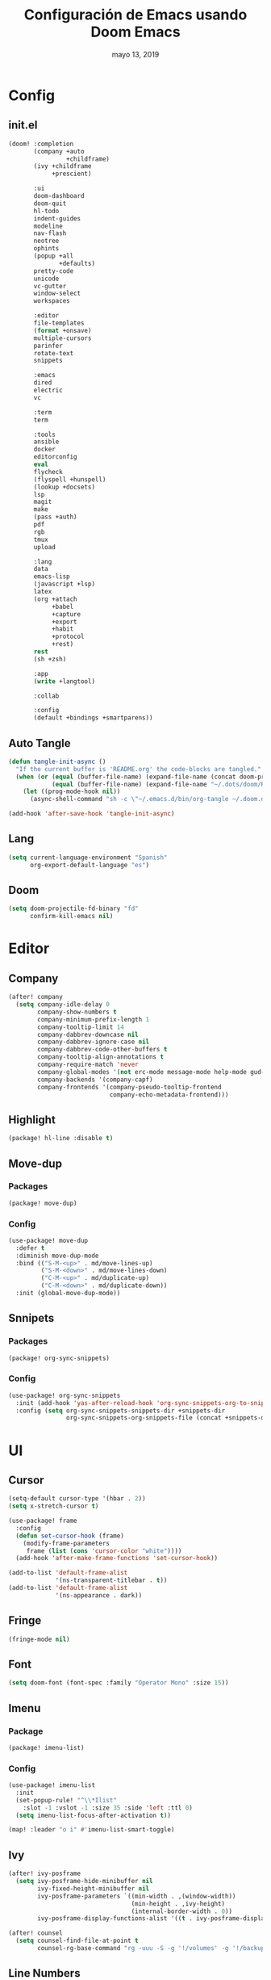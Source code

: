 #+TITLE:   Configuración de Emacs usando Doom Emacs
#+DATE:    mayo 13, 2019
#+SINCE:   {replace with next tagged release version}

* Config
** init.el
#+BEGIN_SRC emacs-lisp :tangle init.el
(doom! :completion
       (company +auto
                +childframe)
       (ivy +childframe
            +prescient)

       :ui
       doom-dashboard
       doom-quit
       hl-todo
       indent-guides
       modeline
       nav-flash
       neotree
       ophints
       (popup +all
              +defaults)
       pretty-code
       unicode
       vc-gutter
       window-select
       workspaces

       :editor
       file-templates
       (format +onsave)
       multiple-cursors
       parinfer
       rotate-text
       snippets

       :emacs
       dired
       electric
       vc

       :term
       term

       :tools
       ansible
       docker
       editorconfig
       eval
       flycheck
       (flyspell +hunspell)
       (lookup +docsets)
       lsp
       magit
       make
       (pass +auth)
       pdf
       rgb
       tmux
       upload

       :lang
       data
       emacs-lisp
       (javascript +lsp)
       latex
       (org +attach
            +babel
            +capture
            +export
            +habit
            +protocol
            +rest)
       rest
       (sh +zsh)

       :app
       (write +langtool)

       :collab

       :config
       (default +bindings +smartparens))
#+END_SRC
** Auto Tangle
#+BEGIN_SRC emacs-lisp :tangle config.el
(defun tangle-init-async ()
  "If the current buffer is 'README.org' the code-blocks are tangled."
  (when (or (equal (buffer-file-name) (expand-file-name (concat doom-private-dir "README.org")))
            (equal (buffer-file-name) (expand-file-name "~/.dots/doom/README.org")))
    (let ((prog-mode-hook nil))
      (async-shell-command "sh -c \"~/.emacs.d/bin/org-tangle ~/.doom.d/README.org\"" "*Messages*"))))

(add-hook 'after-save-hook 'tangle-init-async)
#+END_SRC
** Lang
#+BEGIN_SRC emacs-lisp :tangle config.el
(setq current-language-environment "Spanish"
      org-export-default-language "es")
#+END_SRC
** Doom
#+BEGIN_SRC emacs-lisp :tangle config.el
(setq doom-projectile-fd-binary "fd"
      confirm-kill-emacs nil)
#+END_SRC
* Editor
** Company
#+BEGIN_SRC emacs-lisp :tangle config.el
 (after! company
   (setq company-idle-delay 0
         company-show-numbers t
         company-minimum-prefix-length 1
         company-tooltip-limit 14
         company-dabbrev-downcase nil
         company-dabbrev-ignore-case nil
         company-dabbrev-code-other-buffers t
         company-tooltip-align-annotations t
         company-require-match 'never
         company-global-modes '(not erc-mode message-mode help-mode gud-mode eshell-mode)
         company-backends '(company-capf)
         company-frontends '(company-pseudo-tooltip-frontend
                             company-echo-metadata-frontend)))
#+END_SRC
** Highlight
#+BEGIN_SRC emacs-lisp :tangle packages.el
(package! hl-line :disable t)
#+END_SRC
** Move-dup
*** Packages
#+BEGIN_SRC emacs-lisp :tangle packages.el
(package! move-dup)
#+END_SRC
*** Config
#+BEGIN_SRC emacs-lisp :tangle config.el
(use-package! move-dup
  :defer t
  :diminish move-dup-mode
  :bind (("S-M-<up>" . md/move-lines-up)
         ("S-M-<down>" . md/move-lines-down)
         ("C-M-<up>" . md/duplicate-up)
         ("C-M-<down>" . md/duplicate-down))
  :init (global-move-dup-mode))
#+END_SRC
** Snnipets
*** Packages
#+BEGIN_SRC emacs-lisp :tangle packages.el
(package! org-sync-snippets)
#+END_SRC
*** Config
#+BEGIN_SRC emacs-lisp :tangle config.el
(use-package! org-sync-snippets
  :init (add-hook 'yas-after-reload-hook 'org-sync-snippets-org-to-snippets)
  :config (setq org-sync-snippets-snippets-dir +snippets-dir
                org-sync-snippets-org-snippets-file (concat +snippets-dir "snippets.org")))
#+END_SRC
* UI
** Cursor
#+BEGIN_SRC emacs-lisp :tangle config.el
(setq-default cursor-type '(hbar . 2))
(setq x-stretch-cursor t)

(use-package! frame
  :config
  (defun set-cursor-hook (frame)
    (modify-frame-parameters
     frame (list (cons 'cursor-color "white"))))
  (add-hook 'after-make-frame-functions 'set-cursor-hook))

(add-to-list 'default-frame-alist
             '(ns-transparent-titlebar . t))
(add-to-list 'default-frame-alist
             '(ns-appearance . dark))
#+END_SRC
** Fringe
#+BEGIN_SRC emacs-lisp :tangle config.el
(fringe-mode nil)
#+END_SRC
** Font
#+BEGIN_SRC emacs-lisp :tangle config.el
(setq doom-font (font-spec :family "Operator Mono" :size 15))
#+END_SRC
** Imenu
*** Package
#+BEGIN_SRC emacs-lisp :tangle packages.el
(package! imenu-list)
#+END_SRC
*** Config
#+BEGIN_SRC emacs-lisp :tangle config.el
(use-package! imenu-list
  :init
  (set-popup-rule! "^\\*Ilist"
    :slot -1 :vslot -1 :size 35 :side 'left :ttl 0)
  (setq imenu-list-focus-after-activation t))

(map! :leader "o i" #'imenu-list-smart-toggle)
#+END_SRC
** Ivy
#+BEGIN_SRC emacs-lisp :tangle config.el
(after! ivy-posframe
  (setq ivy-posframe-hide-minibuffer nil
        ivy-fixed-height-minibuffer nil
        ivy-posframe-parameters `((min-width . ,(window-width))
                                  (min-height . ,ivy-height)
                                  (internal-border-width . 0))
        ivy-posframe-display-functions-alist '((t . ivy-posframe-display-at-window-bottom-left))))

(after! counsel
  (setq counsel-find-file-at-point t
        counsel-rg-base-command "rg -uuu -S -g '!/volumes' -g '!/backups' -g '!/.git' --no-heading --line-number --color never %s ."))
#+END_SRC
** Line Numbers
#+BEGIN_SRC emacs-lisp :tangle config.el
(setq display-line-numbers-type nil)
#+END_SRC
** Maximized
#+BEGIN_SRC emacs-lisp :tangle config.el
(set-frame-parameter nil 'fullscreen 'maximized)
#+END_SRC
** Modeline
#+BEGIN_SRC emacs-lisp :tangle config.el
(after! doom-modeline
  (defun conf:doom-modeline--make-xpm-filter-args (args)
    "Force function to use `doom-modeline-height'.
     Instead of the calculation done in `doom-modeline-refresh-bars'.
     The minimum height is set to `frame-char-height' + 2."
    (list (car args) (cadr args) (max (+ (frame-char-height) 2) doom-modeline-height)))

  (advice-add 'doom-modeline--make-xpm :filter-args #'conf:doom-modeline--make-xpm-filter-args)

  (setq doom-modeline-icon nil
        doom-modeline-height 12
        doom-modeline-env-enable-python nil))
#+END_SRC
** Neotree
#+BEGIN_SRC emacs-lisp :tangle config.el
(use-package! shrink-path)

(after! neotree
  (setq neo-theme 'ascii
        neo-vc-integration nil
        neo-window-width 36
        neo-create-file-auto-open t
        neo-smart-open t
        neo-show-auto-change-root t
        neo-autorefresh nil
        neo-banner-message nil
        neo-mode-line-type 'neotree
        neo-dont-be-alone t
        neo-persist-show t
        neo-show-updir-line nil
        neo-show-hidden-files nil
        neo-auto-indent-point t
        neo-hidden-regexp-list '(".DS_Store" ".idea/" ".pyc" ".tern-port"
                                 ".git/*" "node_modules/*" ".meteor" "_build" "deps"))
  (defun shrink-root-entry (node)
    "shrink-print pwd in neotree"
    (insert (propertize (concat (shrink-path-dirs node) "\n") 'face `(:inherit (,neo-root-dir-face)))))

 (advice-add #'neo-buffer--insert-root-entry :override #'shrink-root-entry))
#+END_SRC
** Pretty Code
#+BEGIN_SRC emacs-lisp :tangle config.el
(defvar +pretty-code-extra-ligatures
  '(("==" . ?\u2261)
    ("!=" . ?\u2260)
    (">=" . ?\u2265)
    ("<=" . ?\u2264)))

(setq-default prettify-symbols-alist
              (append prettify-symbols-alist
                      +pretty-code-extra-ligatures))
#+END_SRC
** Theme
#+BEGIN_SRC emacs-lisp :tangle packages.el
(package! vibrant-ink-theme
  :recipe (:host github :repo "arkhan/vibrant-ink-theme"))
#+END_SRC
#+BEGIN_SRC emacs-lisp :tangle config.el
(setq doom-theme 'vibrant-ink)
#+END_SRC
** Which-key
#+BEGIN_SRC emacs-lisp :tangle packages.el
(package! which-key-posframe)
#+END_SRC
#+BEGIN_SRC emacs-lisp :tangle config.el
 (use-package! which-key-posframe
   :config
   (setq which-key-posframe-poshandler 'posframe-poshandler-frame-bottom-left-corner
         which-key-posframe-border-width 0)
   (which-key-posframe-mode))
#+END_SRC
* Lang
** Empty
#+begin_src emacs-lisp :tangle config.el
(defun empty-buffer? ()
  (= (buffer-end 1) (buffer-end -1)))
#+end_src
** LSP
*** Config
#+BEGIN_SRC emacs-lisp :tangle config.el
(after! lsp-mode
  (setq lsp-eldoc-render-all nil
        lsp-print-io nil
        lsp-inhibit-message t
        lsp-message-project-root-warning t
        lsp-auto-guess-root t
        lsp-prefer-flymake nil))
#+END_SRC
** Nginx
*** Packages
#+begin_src emacs-lisp :tangle packages.el
(package! nginx-mode)
;;(package! company-nginx)
#+end_src
*** Config
#+begin_src emacs-lisp :tangle config.el
(use-package! nginx-mode
  :mode ("/nginx/sites-\\(?:available\\|enabled\\)/" . nginx-mode))

;;(use-package! company-nginx
;;  :hook (nginx-mode . company-nginx-keywords))
#+end_src
** Org
*** Packages
#+BEGIN_SRC emacs-lisp :tangle packages.el
(package! org-tree-slide)
(package! org-super-agenda)
(package! org-sidebar
  :recipe (:host github :repo "alphapapa/org-sidebar"))
(package! secretaria)
#+END_SRC
*** Config
#+BEGIN_SRC emacs-lisp :tangle config.el
(after! org
  (set-popup-rule! "^ \\*Agenda"
    :slot -1 :vslot -1 :size #'+popup-shrink-to-fit :side 'right :ttl 0)

  (setq org-capture-templates
        '(("w" "Work TODO" entry (file+olp "~/org/work.org" "Tasks") "* TODO %? \nSCHEDULED: %(org-insert-time-stamp (org-read-date nil t \"+0d\"))\n:PROPERTIES:\n:CATEGORY: TASKS\n:CREATED: %U\n:END:")
          ("o" "Work Overtime" entry (file+olp "~/org/work.org" "COMMENT Overtime") "* %? \nSCHEDULED: %(org-insert-time-stamp (org-read-date nil t \"+0d\"))\n:PROPERTIES:\n:CREATED: %U\n:END:")
          ("m" "Work Meetings" entry (file+olp "~/org/work.org" "Meetings") "* %? \nSCHEDULED: %(org-insert-time-stamp (org-read-date nil t \"+0d\"))\n:PROPERTIES:\n:CATEGORY: MEETINGS\n:CREATED: %U\n:END:")
          ("t" "Work Training's" entry (file+olp "~/org/work.org" "Training's") "* %?\nSCHEDULED: %(org-insert-time-stamp (org-read-date nil t \"+0d\"))\n:PROPERTIES:\n:CATEGORY: TRAINING'S\n:CREATED: %U\n:END:")
          ("S" "Stuff TODO" entry (file+olp "~/org/stuff.org" "Tasks") "* TODO %? \n:PROPERTIES:\n:CATEGORY: TASKS\n:CREATED: %U\n:END:")
          ("M" "Stuff Meetings" entry (file+olp "~/org/stuff.org" "Meetings") "* %?\nSCHEDULED: %(org-insert-time-stamp (org-read-date nil t \"+0d\"))\n:PROPERTIES:\n:CATEGORY: MEETINGS\n:CREATED: %U\n:END:")
          ("T" "Stuff Training's" entry (file+olp "~/org/stuff.org" "Training's") "* %?\nSCHEDULED: %(org-insert-time-stamp (org-read-date nil t \"+0d\"))\n:PROPERTIES:\n:CATEGORY: TRAINING'S\n:CREATED: %U\n:END:")))

  (setq org-image-actual-width nil))

;; https://github.com/kaushalmodi/.emacs.d/blob/master/setup-files/setup-org.el#L1581
(use-package! org-tree-slide
  :config
  (setq org-tree-slide--lighter " Slide")

  (defvar conf:org-tree-slide-text-scale 4
    "Text scale ratio to default when `org-tree-slide-mode' is enabled.")

  (defun conf:org-tree-slide-set-profile ()
    "Customize org-tree-slide variables."
    (interactive)
    (setq org-tree-slide-header t
          org-tree-slide-slide-in-effect nil
          org-tree-slide-heading-emphasis t
          org-tree-slide-cursor-init t ;Move cursor to the head of buffer
          org-tree-slide-modeline-display 'lighter
          org-tree-slide-skip-done nil
          org-tree-slide-skip-comments t
          org-tree-slide-activate-message (concat "Starting Org presentation. "
                                                  "Use arrow keys to navigate the slides.")
          org-tree-slide-deactivate-message "Ended presentation.")
    (message "Custom `org-tree-slide' profile: ON"))

  (conf:org-tree-slide-set-profile)

  (defvar conf:writegood-mode-state nil
    "Variable to store the state of `writegood-mode'.")

  (defun conf:org-tree-slide-start ()
    "Set up the frame for the slideshow."
    (interactive)
    ;;(internal-show-cursor (selected-window) nil)
    ;;(toggle-read-only)
    (toggle-frame-fullscreen)
    (org-display-inline-images)
    (hide-mode-line-mode 1)
    (text-scale-set conf:org-tree-slide-text-scale))
  (add-hook 'org-tree-slide-play-hook #'conf:org-tree-slide-start)

  (defun conf:org-tree-slide-stop()
    "Undo the frame setup for the slideshow."
    (interactive)
    ;;(internal-show-cursor (selected-window) t)
    ;;(toggle-read-only)
    (toggle-frame-fullscreen)
    (org-remove-inline-images)
    (hide-mode-line-mode -1)
    (text-scale-set 0))
  (add-hook 'org-tree-slide-stop-hook #'conf:org-tree-slide-stop)

  (defun conf:org-tree-slide-text-scale-reset ()
    "Reset time scale to `modi/org-tree-slide-text-scale'."
    (interactive)
    (text-scale-set conf:org-tree-slide-text-scale))

  (defun conf:org-tree-slide-text-scale-inc1 ()
    "Increase text scale by 1."
    (interactive)
    (text-scale-increase 1))

  (defun conf:org-tree-slide-text-scale-dec1 ()
    "Decrease text scale by 1."
    (interactive)
    (text-scale-decrease 1))

  (bind-keys
   :map org-tree-slide-mode-map
   ("C-b" . org-tree-slide-move-previous-tree)
   ("C-f" . org-tree-slide-move-next-tree)
   ("C-0" . conf:org-tree-slide-text-scale-reset)
   ("C-+" . conf:org-tree-slide-text-scale-inc1)
   ("C--" . conf:org-tree-slide-text-scale-dec1)
   ("C-1" . org-tree-slide-content)
   ("C-2" . conf:org-tree-slide-set-profile)
   ("C-3" . org-tree-slide-simple-profile)
   ("C-4" . org-tree-slide-presentation-profile)))

(use-package! org-super-agenda
  :config
  (let ((org-super-agenda-groups))
       '((:log t)  ; Automatically named "Log"
         (:name "Schedule"
                :time-grid t)
         (:name "Today"
                :scheduled today)
         (:habit t)
         (:name "Due today"
                :deadline today)
         (:name "Overdue"
                :deadline past)
         (:name "Due soon"
                :deadline future)
         (:name "Unimportant"
                :todo ("SOMEDAY" "MAYBE" "CHECK" "TO-READ" "TO-WATCH")
                :order 100)
         (:name "Waiting..."
                :todo "WAITING"
                :order 98)
         (:name "Scheduled earlier"
                :scheduled past)))
  (org-agenda-list))

(use-package! org-sidebar
  :config
  (defun conf:org-today-sidebar ()
    "Show my Org Today Sidebar."
    (interactive)
    (org-sidebar
     :sidebars (make-org-sidebar
                :name "Today"
                :description "Today items"
                :items (org-ql (org-agenda-files)
                         (and (not (done))
                              (or (deadline <=)
                                  (scheduled <=)
                                  (date = today)))
                         :action element-with-markers)
                :super-groups '((:time-grid t)
                                (:name "Overdue" :scheduled past :deadline past)
                                (:name "Due today" :scheduled today :deadline today)
                                (:tag "bills")
                                (:priority "A")
                                (:name "Non-tasks"
                                       :todo nil)))))
  (use-package! secretaria
    :config
    (add-hook 'after-init-hook #'secretaria-unknown-time-always-remind-me)))
#+END_SRC
** Python
*** Packages
#+BEGIN_SRC emacs-lisp :tangle packages.el
(package! lsp-python-ms
  :recipe (:host github :repo "andrew-christianson/lsp-python-ms"))
(package! pyenv-mode)
(package! pyenv-mode-auto)
(package! py-isort)
(package! pip-requirements)
#+END_SRC
*** Config
#+BEGIN_SRC emacs-lisp :tangle config.el
(set-pretty-symbols! 'python-mode
  :lambda "lambda"
  :not "not"
  :in "in"
  :not-in "not in"
  :and "and" :or "or")

(use-package! lsp-python-ms
  :demand
  :hook (python-mode . lsp))

(use-package! pyenv-mode
  :hook (python-mode . pyenv-mode))
(use-package! pyenv-mode-auto)

(use-package! py-isort
  :config (setq py-isort-options '("--lines=100"))
  :hook (before-save . py-isort-before-save))

(use-package! pip-requirements
  :hook (pip-requirements-mode . pip-requirements-auto-complete-setup))
#+END_SRC
** PO
#+BEGIN_SRC emacs-lisp :tangle config.el
(use-package! po-mode
  :mode ("\\.po\\'" . po-mode)
  :config
  ;; Fuente: https://www.emacswiki.org/emacs/PoMode
  (defun po-wrap ()
    "Filter current po-mode buffer through `msgcat' tool to wrap all lines."
    (interactive)
    (if (eq major-mode 'po-mode)
        (let ((tmp-file (make-temp-file "po-wrap."))
              (tmp-buf (generate-new-buffer "*temp*")))
          (unwind-protect
              (progn
                (write-region (point-min) (point-max) tmp-file nil 1)
                (if (zerop
                     (call-process
                      "msgcat" nil tmp-buf t (shell-quote-argument tmp-file)))
                    (let ((saved (point))
                          (inhibit-read-only t))
                      (delete-region (point-min) (point-max))
                      (insert-buffer-substring tmp-buf)
                      (goto-char (min saved (point-max))))
                  (with-current-buffer tmp-buf
                    (error (buffer-string)))))
            (kill-buffer tmp-buf)
            (delete-file tmp-file)))))

  (defun po-guess-language ()
    "Return the language related to this PO file."
    (save-excursion
      (goto-char (point-min))
      (re-search-forward po-any-msgstr-block-regexp)
      (goto-char (match-beginning 0))
      (if (re-search-forward
           "\n\"Language: +\\(.+\\)\\\\n\"$"
           (match-end 0) t)
          (po-match-string 1))))

  (defadvice po-edit-string (around setup-spell-checking (string type expand-tabs) activate)
    "Set up spell checking in subedit buffer."
    (let ((po-language (po-guess-language)))
      ad-do-it
      (if po-language
          (progn
            (ispell-change-dictionary po-language)
            (turn-on-flyspell)
            (flyspell-buffer))))))
#+END_SRC
** Polymode
*** Packges
#+BEGIN_SRC emacs-lisp :tangle packages.el
(package! polymode)
#+END_SRC
*** Config
#+BEGIN_SRC emacs-lisp :tangle config.el
(use-package! polymode
  :config
  (setq polymode-prefix-key (kbd "C-c n"))
  (define-hostmode poly-python-hostmode :mode 'python-mode)

  (define-innermode poly-sql-expr-python-innermode
    :mode 'sql-mode
    :head-matcher (rx "r" (= 3 (char "\"'")) (* (any space)))
    :tail-matcher (rx (= 3 (char "\"'")))
    :head-mode 'host
    :tail-mode 'host)

  (defun poly-python-sql-eval-chunk (beg end msg)
    "Calls out to `sql-send-region' with the polymode chunk region"
    (sql-send-region beg end))

  (define-polymode poly-python-sql-mode
    :hostmode 'poly-python-hostmode
    :innermodes '(poly-sql-expr-python-innermode)
    (setq polymode-eval-region-function #'poly-python-sql-eval-chunk)
    (define-key poly-python-sql-mode-map (kbd "C-c C-c") 'polymode-eval-chunk))

  ;; Bug? Fix polymode kill chunk so it works.
  (defun polymode-kill-chunk ()
    "Kill current chunk."
    (interactive)
    (pcase (pm-innermost-span)
      (`(,(or `nil `host) ,beg ,end ,_) (delete-region beg end))
      (`(body ,beg ,_ ,_)
       (goto-char beg)
       (pm--kill-span '(body)))
       ;; (pm--kill-span '(head tail))
       ;; (pm--kill-span '(head tail))

      (`(tail ,beg ,end ,_)
       (if (eq beg (point-min))
           (delete-region beg end)
         (goto-char (1- beg))
         (polymode-kill-chunk)))
      (`(head ,_ ,end ,_)
       (goto-char end)
       (polymode-kill-chunk))
      (_ (error "Canoot find chunk to kill"))))

  :hook (python-mode . poly-python-sql-mode))
#+END_SRC
** SQL
*** Packages
#+BEGIN_SRC emacs-lisp :tangle packages.el
(package! edbi-database-url)
(package! edbi-minor-mode)
(package! company-edbi)
(package! sqlup-mode)
(package! sql-indent)
#+END_SRC
*** Config
#+BEGIN_SRC emacs-lisp :tangle config.el
(use-package! edbi-database-url)

(use-package! edbi-minor-mode
  :hook (sql-mode . edbi-minor-mode))

(use-package! company-edbi
  :init
  (defun cfg:edbi-mode-hook()
    (add-to-list 'company-backends 'company-edbi))
  (add-hook 'edbi:sql-mode-hook 'cfg:edbi-mode-hook))

(use-package! sqlup-mode
  :bind ("C-c u" . sqlup-capitalize-keywords-in-region)
  :init
  (add-hook 'sql-mode-hook 'sqlup-mode)
  (add-hook 'edbi:sql-mode-hook 'sqlup-mode)
  (add-hook 'sql-interactive-mode-hook 'sqlup-mode))

(use-package! sql-indent
  :after sql
  :bind (:map sql-mode-map (("C-c \\" . sql-indent-buffer))))
#+END_SRC
** Xml
#+BEGIN_SRC emacs-lisp :tangle config.el
(defun nxml-template ()
  (interactive)
  (insert "<?xml version=\"1.0\" encoding=\"utf-8\"?>\n\n"))

(add-hook 'nxml-mode-hook
          '(lambda () (when (empty-buffer?) (nxml-template))))

(use-package! nxml-mode
  :mode (("\\.plist\\'" . nxml-mode)
         ("\\.rss\\'"   . nxml-mode)
         ("\\.svg\\'"   . nxml-mode)
         ("\\.xml\\'"   . nxml-mode)
         ("\\.xsd\\'"   . nxml-mode)
         ("\\.xslt\\'"  . nxml-mode)
         ("\\.pom$"     . nxml-mode))
  :config
  (setq nxml-slash-auto-complete-flag t
        nxml-auto-insert-xml-declaration-flag t)
  (add-to-list 'magic-mode-alist '("<\\?xml" . nxml-mode))
  (mapc
   (lambda (pair)
     (if (or (eq (cdr pair) 'xml-mode)
             (eq (cdr pair) 'sgml-mode))
         (setcdr pair 'nxml-mode)))
   auto-mode-alist)

  ;; https://gist.github.com/DinoChiesa/5489021
  (defun pretty-print-xml-region (begin end)
    "Pretty format XML markup in region. You need to have nxml-mode
      http://www.emacswiki.org/cgi-bin/wiki/NxmlMode installed to do
      this. The function inserts linebreaks to separate tags that have
      nothing but whitespace between them. It then indents the markup
      by using nxml's indentation rules."
    (interactive "r")
    (save-excursion
      (nxml-mode)
      ;; split <foo><bar> or </foo><bar>, but not <foo></foo>
      (goto-char begin)
      (while (search-forward-regexp ">[ \t]*<[^/]" end t)
        (backward-char 2) (insert "\n") (incf end))
      ;; split <foo/></foo> and </foo></foo>
      (goto-char begin)
      (while (search-forward-regexp "<.*?/.*?>[ \t]*<" end t)
        (backward-char) (insert "\n") (incf end))
      ;; put xml namespace decls on newline
      (goto-char begin)
      (while (search-forward-regexp "\\(<\\([a-zA-Z][-:A-Za-z0-9]*\\)\\|['\"]\\) \\(xmlns[=:]\\)" end t)
        (goto-char (match-end 0))
        (backward-char 6) (insert "\n") (incf end))
      (indent-region begin end nil)
      (normal-mode))
    (message "All indented!"))

  (defun pretty-print-xml-buffer ()
    "pretty print the XML in a buffer."
    (interactive)
    (pretty-print-xml-region (point-min) (point-max)))

  (define-key nxml-mode-map (kbd "C-x f") 'pretty-print-xml-buffer))
#+END_SRC
* Tools
** Anzu
#+BEGIN_SRC emacs-lisp :tangle config.el
(use-package! anzu
  :defer t
  :bind (("M-%" . anzu-query-replace)
         ("C-M-%" . anzu-query-replace-regexp))
  :config
  (set-face-attribute 'anzu-mode-line nil :foreground "yellow" :weight 'bold)

  (defun cfg:anzu-update-func (here total)
   (when anzu--state
     (let ((status (cl-case anzu--state)))
       (search (format "[%d/%d Seek]" here total))
       (replace-query (format "(%d Replaces)" total))
       (replace (format "[%d/%d Replaces]" here total))
       (propertize status 'face 'anzu-mode-line))))

  (setq anzu-cons-mode-line-p nil
        anzu-mode-lighter ""
        anzu-deactivate-region t
        anzu-search-threshold 1000
        anzu-replace-threshold 50
        anzu-replace-to-string-separator " => "
        anzu-mode-line-update-function #'cfg:anzu-update-func)

  (add-to-list 'minor-mode-alist
               '(:eval (when anzu--state)
                       (concat " " (anzu--update-mode-line)))))
#+END_SRC
** BugHunter
*** Packages
#+BEGIN_SRC emacs-lisp :tangle packages.el
(package! bug-hunter)
#+END_SRC
*** Config
#+BEGIN_SRC emacs-lisp :tangle config.el
(use-package! bug-hunter
  :commands (bug-hunter-file bug-hunter-init-file))
#+END_SRC
** Calendar
*** Packages
#+BEGIN_SRC emacs-lisp :tangle packages.el
(package! org-caldav)
(package! calfw)
(package! calfw-org)
#+END_SRC
*** Config
#+BEGIN_SRC emacs-lisp :tangle config.el
(use-package! org-caldav
  :bind ("<f6>" . org-caldav-sync)
  :config
  (setq org-icalendar-alarm-time 30
        org-icalendar-categories '(all-tags category todo-state)
        org-icalendar-include-todo t
        org-icalendar-use-deadline '(event-if-todo event-if-not-todo todo-due)
        org-icalendar-use-scheduled '(event-if-todo event-if-not-todo todo-start)
        org-icalendar-with-timestamps t
        org-icalender-sync-todo t
        org-icalendar-timezone "America/Guayaquil")

  (setq org-caldav-calendars '((:calendar-id "arkhan/work"
                                             :files ("~/org/work.org")
                                             :inbox "~/org/inbox.org")
                               (:calendar-id "arkhan/stuff"
                                             :files ("~/org/stuff.org")
                                             :inbox "~/org/inbox.org"))
        org-caldav-files org-agenda-files
        org-caldav-save-directory (concat doom-cache-dir "dav")
        org-caldav-show-sync-results nil
        org-caldav-url "https://cloud.disroot.org/remote.php/dav/calendars")
  (make-directory org-caldav-save-directory :parents)
  (setq org-caldav-backup-file (concat org-caldav-save-directory "caldav-backup.org")))


(use-package! calfw
  :config
  (setq cfw:org-overwrite-default-keybinding t
        cfw:display-calendar-holidays nil
        calendar-week-start-day 1)
  (map! :leader "o f" #'cfw:open-org-calendar))

(use-package! calfw-org)
#+END_SRC
** Docker
*** Packages
#+BEGIN_SRC emacs-lisp :tangle packages.el
(package! docker-compose-mode)
#+END_SRC
*** Config
#+BEGIN_SRC emacs-lisp :tangle config.el
(use-package! docker-compose-mode
  :mode ("docker-compose.*\.yml\\'" . docker-compose-mode))
#+END_SRC
** COMMENT Format
*** Packages
#+BEGIN_SRC emacs-lisp :tangle packages.el
(package! apheleia
  :recipe (:host github :repo "raxod502/apheleia"))
#+END_SRC
*** Config
#+BEGIN_SRC emacs-lisp :tangle config.el
(use-package!  apheleia
  :init (apheleia-global-mode +1))
#+END_SRC
** Flyspell
#+BEGIN_SRC emacs-lisp :tangle config.el
(add-hook! flyspell
   (setq-default ispell-really-hunspell t
                 ispell-check-comments t
                 ispell-local-dictionary "en_US"
                 ispell-local-dictionary-alist
                 '(("en_US" "[[:alpha:]]" "[^[:alpha:]]" "[']" nil ("-d" "en_US") nil utf-8)
                   ("es_EC" "[[:alpha:]]" "[^[:alpha:]]" "[ñ]" nil ("-d" "es_EC") nil utf-8))))

(defun switch-dictionary ()
  (interactive)
  (let* ((dic ispell-current-dictionary)
         (change (if (string= dic "en_US") "es_EC" "en_US")))
    (ispell-change-dictionary change)
    (message "Dictionary switched from %s to %s" dic change)))

(defun turn-on-spell-check ()
  (flyspell-mode 1))

(map! "<f7>" #'flyspell-mode!
      (:after flyspell
        :map flyspell-mode-map
        "M-i" #'switch-dictionary
        "C-M-'" #'flyspell-correct-word-generic))
#+END_SRC
** i3wm
*** Packages
#+BEGIN_SRC emacs-lisp :tangle packages.el
(package! i3wm-config-mode
  :recipe (:host github :repo "Alexander-Miller/i3wm-Config-Mode"))
#+END_SRC
*** Config
#+BEGIN_SRC emacs-lisp :tangle config.el
  (use-package! i3wm-config-mode)
#+END_SRC
** Terminal
*** Packages
#+BEGIN_SRC emacs-lisp :tangle packages.el
(package! terminal-here)
#+END_SRC
*** Config
#+BEGIN_SRC emacs-lisp :tangle config.el
(use-package! terminal-here
  :bind (("C-<f5>" . terminal-here-launch)
         ("C-<f6>" . terminal-here-project-launch))
  :config (setq terminal-here-terminal-command (list "urxvtcd" "-e" "tmx")))
(after! term
  (custom-set-faces
   '(term ((t (:inherit default :foreground "#ffffff"))))
   '(term-color-black ((t (:background "#000000" :foreground "#31363b"))))
   '(term-color-blue ((t (:background "#2980b9" :foreground "#0099ff"))))
   '(term-color-green ((t (:background "#218058" :foreground "#27ae60"))))
   '(term-color-magenta ((t (:background "#8e44ad" :foreground "#af81ff"))))
   '(term-color-red ((t (:background "#c0392b" :foreground "#f44f4f"))))
   '(term-color-white ((t (:background "#acada1" :foreground "#cfd0c2"))))
   '(term-color-yellow ((t (:background "#fdbc4b" :foreground "#fdbc4b"))))))
#+END_SRC
** mu4e
*** Packages
#+BEGIN_SRC emacs-lisp :tangle packages.el
(when (executable-find "mu")
  (package! mu4e-alert)
  (package! mu4e-maildirs-extension))
(package! link-hint)
#+END_SRC
*** Config
#+BEGIN_SRC emacs-lisp :tangle config.el
(use-package! link-hint
  :bind (("C-c l o" . link-hint-open-link)
         ("C-c l c" . link-hint-copy-link)))

(when (executable-find "mu")
  (use-package! mu4e
    :preface
    (defadvice mu4e (before mu4e-start activate)
      "Antes de ejecutar `mu4e' borramos todas las ventanas"
      (when (> 1 (count-windows))
        (window-configuration-to-register :mu4e-fullscreen)
        (delete-other-windows)))

    (defadvice mu4e-quit (after mu4e-close-and-push activate)
      "Despues de salir de mu4e ejecutamos un script para subir los cambios al buzon de correo y para también restaurar la disposición de ventanas"
      (start-process "pushmail" "*pushmail-mbsync*" "mbsync" "-a" "--push")
      (when (get-register :mu4e-fullscreen)
        (jump-to-register :mu4e-fullscreen)))
    :init
    (require 'mu4e-contrib)
    (setq mail-user-agent 'mu4e-user-agent
          message-citation-line-format "\nEl %A %d de %B del %Y a las %H%M horas, %N escribió:\n"
          message-citation-line-function 'message-insert-formatted-citation-line
          message-cite-reply-position 'below
          message-kill-buffer-on-exit t
          message-send-mail-function 'message-send-mail-with-sendmail
          mu4e-attachment-dir  "~/Descargas"
          mu4e-auto-retrieve-keys t
          mu4e-compose-context-policy 'ask
          mu4e-compose-dont-reply-to-self t
          mu4e-compose-keep-self-cc nil
          mu4e-context-policy 'pick-first
          mu4e-headers-date-format "%Y-%m-%d %H:%M"
          mu4e-headers-include-related t
          mu4e-headers-auto-update nil
          mu4e-headers-leave-behavior 'ignore
          mu4e-headers-visible-lines 8
          mu4e-headers-fields '((:date . 25)
                                (:flags . 6)
                                (:from . 22)
                                (:subject . nil))
          mu4e-view-prefer-html t
          mu4e-html2text-command "w3m -dump -T text/html -cols 72 -o display_link_number=true -o auto_image=false -o display_image=true -o ignore_null_img_alt=true"
          mu4e-maildir "~/.mail"
          mu4e-view-show-images t
          sendmail-program "msmtp"
          mu4e-get-mail-command "mbsync -aV")

    (defun mu4e-message-maildir-matches (msg rx)
      (when rx
        (if (listp rx)
            ;; If rx is a list, try each one for a match
            (or (mu4e-message-maildir-matches msg (car rx))
                (mu4e-message-maildir-matches msg (cdr rx)))
          ;; Not a list, check rx
          (string-match rx (mu4e-message-field msg :maildir)))))

    (defun choose-msmtp-account ()
      (if (message-mail-p)
          (save-excursion
            (let*
                ((from (save-restriction
                         (message-narrow-to-headers)
                         (message-fetch-field "from")))
                 (account
                  (cond
                   ((string-match "arkhan@disroot.org" from) "Personal")
                   ((string-match "edison@disroot.org" from) "Work")
                   ((string-match "arkhan.xxx@gmail.com" from) "Gmail"))))
              (setq message-sendmail-extra-arguments (list '"-a" account))))))

    (when (fboundp 'imagemagick-register-types)
      (imagemagick-register-types))

    (add-hook 'mu4e-compose-mode-hook 'flyspell-mode)

    (setq mu4e-contexts
          `( ,(make-mu4e-context
               :name "Personal"
               :enter-func (lambda () (mu4e-message "Switch to the Personal context"))
               :match-func (lambda (msg)
                             (when msg
                               (mu4e-message-maildir-matches msg "^/Personal")))
               :leave-func (lambda () (mu4e-clear-caches))
               :vars '((user-mail-address     . "arkhan@disroot.org")
                       (user-full-name        . "Edison Ibáñez")
                       (mu4e-sent-folder      . "/Personal/Sent")
                       (mu4e-drafts-folder    . "/Personal/Drafts")
                       (mu4e-trash-folder     . "/Personal/Trash")
                       (mu4e-refile-folder    . "/Personal/Archive")))
             ,(make-mu4e-context
               :name "Work"
               :enter-func (lambda () (mu4e-message "Switch to the Work context"))
               :match-func (lambda (msg)
                             (when msg
                               (mu4e-message-maildir-matches msg "^/Work")))
               :leave-func (lambda () (mu4e-clear-caches))
               :vars '((user-mail-address     . "edison@disroot.org")
                       (user-full-name        . "Edison Ibáñez")
                       (mu4e-sent-folder      . "/Work/Sent")
                       (mu4e-drafts-folder    . "/Work/Drafts")
                       (mu4e-trash-folder     . "/Work/Trash")
                       (mu4e-refile-folder    . "/Work/Archive")))
             ,(make-mu4e-context
               :name "Gmail"
               :enter-func (lambda () (mu4e-message "Switch to the Gmail context"))
               :match-func (lambda (msg)
                             (when msg
                               (mu4e-message-maildir-matches msg "^/Gmail")))
               :leave-func (lambda () (mu4e-clear-caches))
               :vars '((user-mail-address     . "arkhan.xxx@gmail.com")
                       (user-full-name        . "Edison Ibáñez")
                       (mu4e-sent-folder      . "/Gmail/Sent Mail")
                       (mu4e-trash-folder     . "/Gmail/Trash")
                       (mu4e-refile-folder    . "/Gmail/All Mail")
                       (mu4e-drafts-folder    . "/Gmail/Drafts")))))

    (add-hook 'message-send-mail-hook 'choose-msmtp-account)
    (run-at-time nil (* 60 5) 'mu4e-update-mail-and-index t)

    (bind-key "C-c c" 'org-mu4e-store-and-capture mu4e-headers-mode-map)
    (bind-key "C-c c" 'org-mu4e-store-and-capture mu4e-view-mode-map))

  (use-package! mu4e-alert
    :init
    (add-hook 'after-init-hook #'mu4e-alert-enable-notifications)
    (add-hook 'after-init-hook #'mu4e-alert-enable-mode-line-display)
    (setq mu4e-compose-forward-as-attachment t
          mu4e-compose-crypto-reply-encrypted-policy 'sign-and-encrypt
          mu4e-compose-crypto-reply-plain-policy 'sign
          mu4e-index-update-in-background t
          mu4e-alert-email-notification-types '(subjects))
    :config
    (defun conf:refresh-mu4e-alert-mode-line ()
      (interactive)
      (mu4e~proc-kill)
      (mu4e-alert-enable-mode-line-display))
    (run-with-timer 0 60 'conf:refresh-mu4e-alert-mode-line)
    (mu4e-alert-set-default-style 'libnotify))

  (use-package! mu4e-maildirs-extension
    :after mu4e
    :config (mu4e-maildirs-extension))
  (map! :leader
        (:prefix-map ("M" . "mu4e")
          :desc "Open email app" "M" #'mu4e
          :desc "Compose email"  "c" #'mu4e-compose-new)))
#+END_SRC
** Pass
#+BEGIN_SRC emacs-lisp :tangle config.el
(use-package! auth-source
  :init (setq auth-source-debug t
              auth-source-do-cache nil))
#+END_SRC
** PKGBUILD
*** Packages
#+BEGIN_SRC emacs-lisp :tangle packages.el
(package! pkgbuild-mode)
#+END_SRC
*** Config
#+BEGIN_SRC emacs-lisp :tangle config.el
(use-package! pkgbuild-mode
  :mode "PKGBUILD\\'")
#+END_SRC
** Robot
#+BEGIN_SRC emacs-lisp :tangle packages.el
(package! robot-mode
  :recipe (:host github :repo "wingyplus/robot-mode"))
#+END_SRC
#+BEGIN_SRC emacs-lisp :tangle config.el
(use-package! robot-mode)
#+END_SRC
** VLF
*** Packages
#+BEGIN_SRC emacs-lisp :tangle packages.el
(package! vlf)
#+END_SRC
*** Config
#+BEGIN_SRC emacs-lisp :tangle config.el
(use-package! vlf-setup
  :init (setq vlf-application 'dont-ask))
#+END_SRC
** Tramp
#+begin_src emacs-lisp :tangle config.el
(after! tramp
  (setq tramp-default-method "scp"
        tramp-debug-buffer t
        tramp-verbose 10)
  (tramp-set-completion-function "ssh" '((tramp-parse-sconfig "/etc/ssh_config")
                                         (tramp-parse-sconfig "~/.ssh/config"))))
#+end_src
** xrdb
*** Packages
#+BEGIN_SRC emacs-lisp :tangle packages.el
(package! xrdb-mode
  :recipe (:host github :repo "arkhan/xrdb-mode"))
#+END_SRC
*** Config
#+BEGIN_SRC emacs-lisp :tangle config.el
  (use-package! xrdb-mode
    :mode (("\\.Xdefaults$" . xrdb-mode)
           ("\\Xdefaults$" . xrdb-mode)
           ("\\.Xenvironment$" . xrdb-mode)
           ("\\Xenvironment$" . xrdb-mode)
           ("\\.Xresources$" . xrdb-mode)
           ("\\Xresources$" . xrdb-mode)
           (".*\\.ad$" . xrdb-mode)
           (".*\\.x?rdb$" . xrdb-mode))
    :config
    (add-hook 'xrdb-mode-hook (lambda () (setq comment-start "! "))))
#+END_SRC
